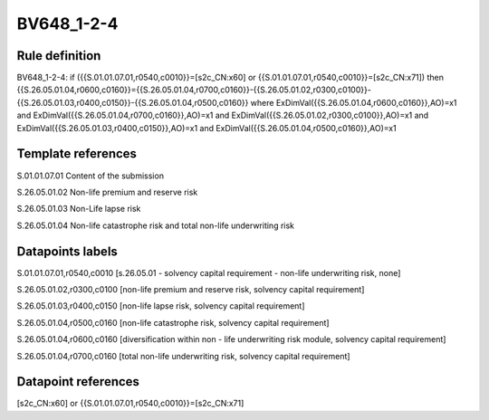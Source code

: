 ===========
BV648_1-2-4
===========

Rule definition
---------------

BV648_1-2-4: if ({{S.01.01.07.01,r0540,c0010}}=[s2c_CN:x60] or {{S.01.01.07.01,r0540,c0010}}=[s2c_CN:x71]) then {{S.26.05.01.04,r0600,c0160}}={{S.26.05.01.04,r0700,c0160}}-{{S.26.05.01.02,r0300,c0100}}-{{S.26.05.01.03,r0400,c0150}}-{{S.26.05.01.04,r0500,c0160}} where ExDimVal({{S.26.05.01.04,r0600,c0160}},AO)=x1 and ExDimVal({{S.26.05.01.04,r0700,c0160}},AO)=x1 and ExDimVal({{S.26.05.01.02,r0300,c0100}},AO)=x1 and ExDimVal({{S.26.05.01.03,r0400,c0150}},AO)=x1 and ExDimVal({{S.26.05.01.04,r0500,c0160}},AO)=x1


Template references
-------------------

S.01.01.07.01 Content of the submission

S.26.05.01.02 Non-life premium and reserve risk

S.26.05.01.03 Non-Life lapse risk

S.26.05.01.04 Non-life catastrophe risk and total non-life underwriting risk


Datapoints labels
-----------------

S.01.01.07.01,r0540,c0010 [s.26.05.01 - solvency capital requirement - non-life underwriting risk, none]

S.26.05.01.02,r0300,c0100 [non-life premium and reserve risk, solvency capital requirement]

S.26.05.01.03,r0400,c0150 [non-life lapse risk, solvency capital requirement]

S.26.05.01.04,r0500,c0160 [non-life catastrophe risk, solvency capital requirement]

S.26.05.01.04,r0600,c0160 [diversification within non - life underwriting risk module, solvency capital requirement]

S.26.05.01.04,r0700,c0160 [total non-life underwriting risk, solvency capital requirement]



Datapoint references
--------------------

[s2c_CN:x60] or {{S.01.01.07.01,r0540,c0010}}=[s2c_CN:x71]